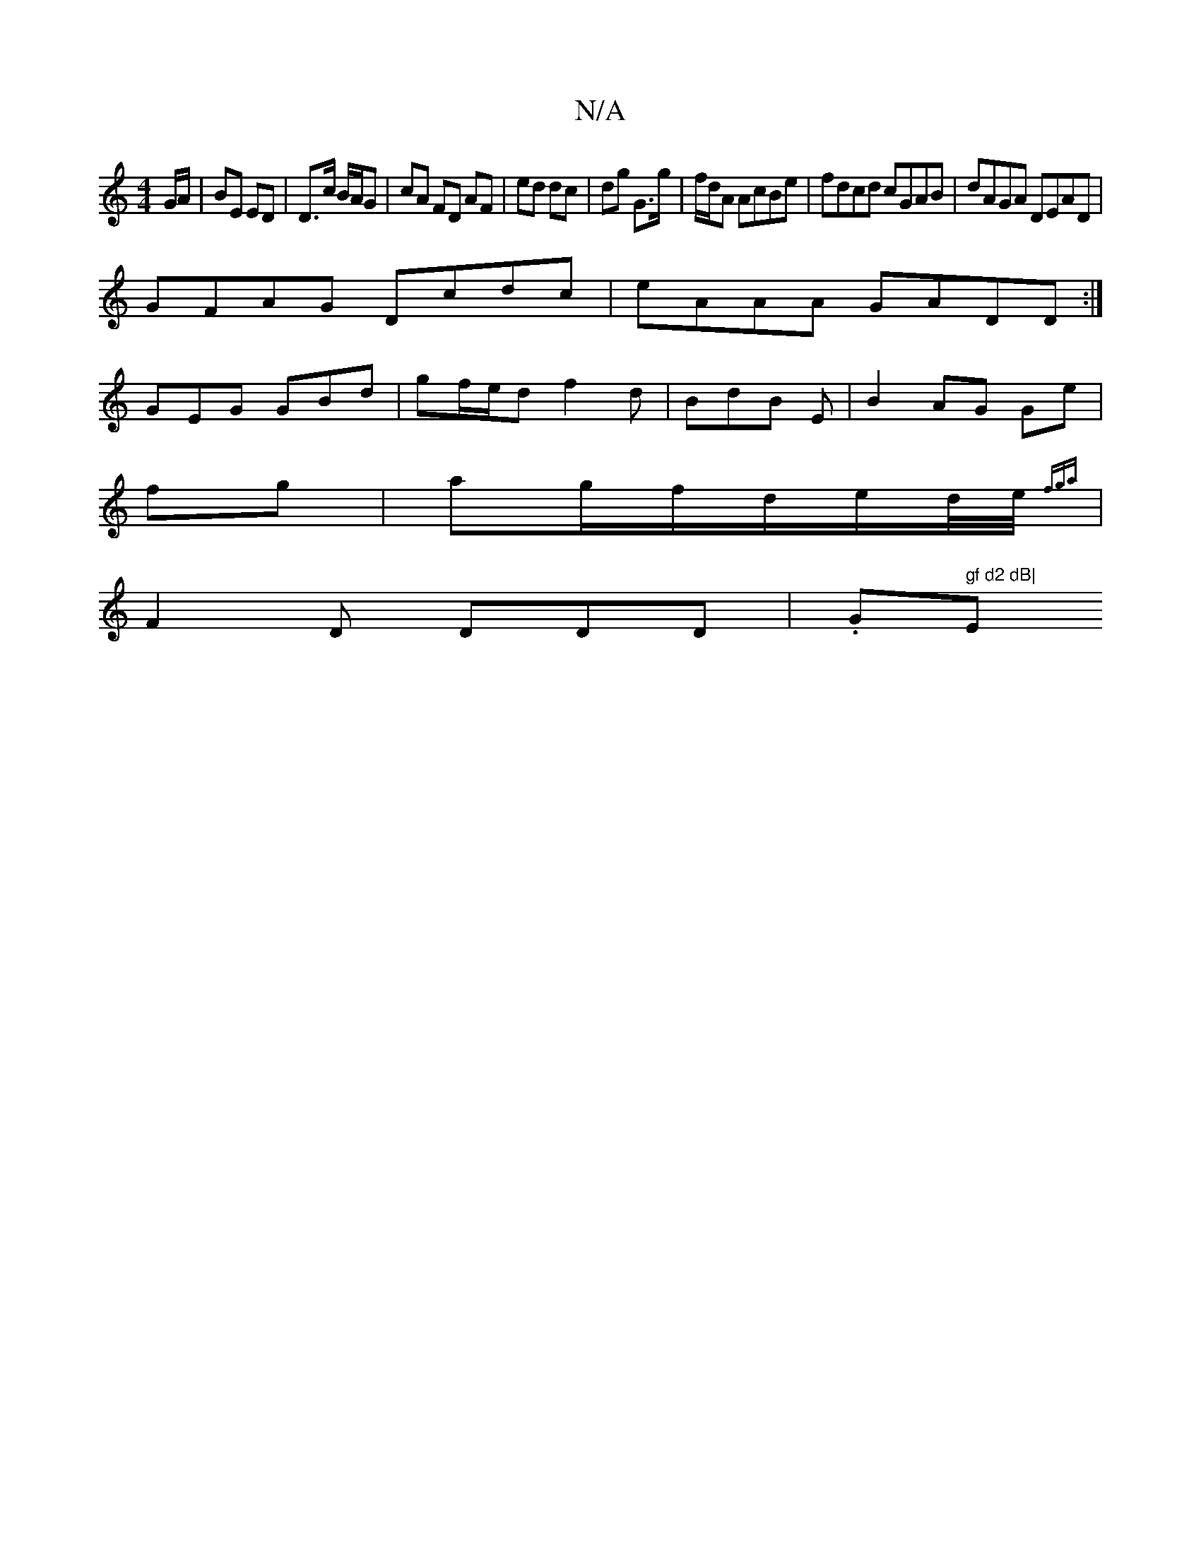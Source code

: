 X:1
T:N/A
M:4/4
R:N/A
K:Cmajor
/G/A/ | BE ED | D>c B/A/G | cA FD AF|ed dc| dg G>g|f/d/A AcBe |fdcd cGAB|dAGA DEAD|
GFAG Dcdc|eAAA GADD:|
GEG GBd|gf/e/d f2d|BdB E|B2 AG Ge|
fg|ag/f/d/2e/2d/4e/4{fga} |
F2 D DDD|.G" gf d2 dB|"Em"AGFG 
